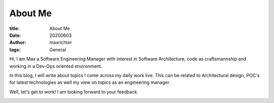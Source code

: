 ========
About Me
========

:title: About Me
:date: 20200603
:author: maxrichter
:tags: General

Hi, I am Max a Software Engineering Manager with interest in Software Architecture, code as craftsmannship
and working in a Dev-Ops oriented environment.

In this blog, I will write about topics I come across my daily work live. This can be related to Architectural design,
POC's for latest technologies as well my view on topics as an engineering manager.

Well, let's get to work! I am looking forward to your feedback.

.. image:: /assets/images/404.jpg
    :height: 400px
    :width: 400 px
    :align: center
    :alt: Let's get to work!